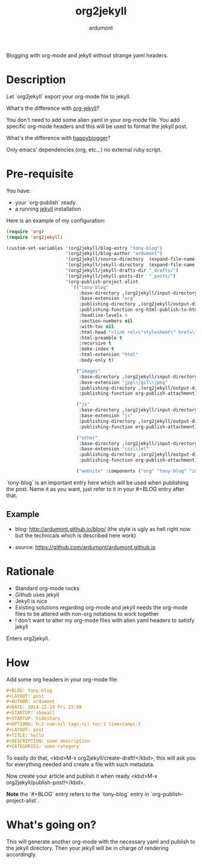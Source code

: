 #+title: org2jekyll
#+author: ardumont

Blogging with org-mode and jekyll without strange yaml headers.

* Description

Let `org2jekyll` export your org-mode file to jekyll.

What's the difference with [[https://github.com/juanre/org-jekyll][org-jekyll]]?

You don't need to add some alien yaml in your org-mode file.
You add specific org-mode headers and this will be used to format the jekyll post.

What's the difference with [[https://github.com/bmaland/happyblogger][happyblogger]]?

Only emacs' dependencies (org, etc...) no external ruby script.

* Pre-requisite

You have:
- your `org-publish` ready.
- a running [[http://github.com/mojombo/jekyll][jekyll]] installation

Here is an example of my configuration:
#+begin_src emacs-lisp
(require 'org)
(require 'org2jekyll)

(custom-set-variables '(org2jekyll/blog-entry "tony-blog")
                      '(org2jekyll/blog-author "ardumont")
                      '(org2jekyll/source-directory  (expand-file-name "~/org/"))
                      '(org2jekyll/jekyll-directory  (expand-file-name "~/public_html/"))
                      '(org2jekyll/jekyll-drafts-dir "_drafts/")
                      '(org2jekyll/jekyll-posts-dir  "_posts/")
                      '(org-publish-project-alist
                        `(("tony-blog"
                           :base-directory ,(org2jekyll/input-directory)
                           :base-extension "org"
                           :publishing-directory ,(org2jekyll/output-directory "_posts")
                           :publishing-function org-html-publish-to-html
                           :headline-levels 4
                           :section-numbers nil
                           :with-toc nil
                           :html-head "<link rel=\"stylesheet\" href=\"./css/style.css\" type=\"text/css\"/>"
                           :html-preamble t
                           :recursive t
                           :make-index t
                           :html-extension "html"
                           :body-only t)

                          ("images"
                           :base-directory ,(org2jekyll/input-directory "img")
                           :base-extension "jpg\\|gif\\|png"
                           :publishing-directory ,(org2jekyll/output-directory "img")
                           :publishing-function org-publish-attachment)

                          ("js"
                           :base-directory ,(org2jekyll/input-directory "js")
                           :base-extension "js"
                           :publishing-directory ,(org2jekyll/output-directory "js")
                           :publishing-function org-publish-attachment)

                          ("other"
                           :base-directory ,(org2jekyll/input-directory "css")
                           :base-extension "css\\|el"
                           :publishing-directory ,(org2jekyll/output-directory "css")
                           :publishing-function org-publish-attachment)

                          ("website" :components ("org" "tony-blog" "images" "js" "css")))))
#+end_src

`tony-blog` is an important entry here which will be used when publishing the post.
Name it as you want, just refer to it in your #+BLOG entry after that.

** Example

- blog: [[http://ardumont.github.io/blog/]] (the style is ugly as hell right now but the technicals which is described here work)

- source: https://github.com/ardumont/ardumont.github.io

* Rationale

- Standard org-mode rocks
- Github uses jekyll
- Jekyll is nice
- Existing solutions regarding org-mode and jekyll needs the org-mode files to be altered with non-org notations to work together
- I don't want to alter my org-mode files with alien yaml headers to satisfy jekyll

Enters org2jekyll.

* How

Add some org headers in your org-mode file:

#+begin_src org
#+BLOG: tony-blog
#+LAYOUT: post
#+AUTHOR: ardumont
#+DATE: 2014-12-19 Fri 23:49
#+STARTUP: showall
#+STARTUP: hidestars
#+OPTIONS: H:2 num:nil tags:nil toc:1 timestamps:t
#+LAYOUT: post
#+TITLE: hello
#+DESCRIPTION: some description
#+CATEGORIES: some-category
#+end_src

To easily do that, <kbd>M-x org2jekyll/create-draft!</kbd>, this will ask you for everything needed and create a file with such metadata.

Now create your article and publish it when ready <kbd>M-x org2jekyll/publish-post!</kbd>.

*Note* the `#+BLOG` entry refers to the `tony-blog` entry in `org-publish-project-alist`.

* What's going on?

This will generate another org-mode with the necessary yaml and publish to the jekyll directory.
Then your jekyll will be in charge of rendering accordingly.
